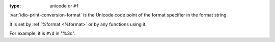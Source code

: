 :type: unicode or ``#f``

:var:`idio-print-conversion-format` is the Unicode code point of the
format specifier in the format string.

It is set by :ref:`%format <%format>` or by any functions using it.

For example, it is ``#\d`` in "%3d".
